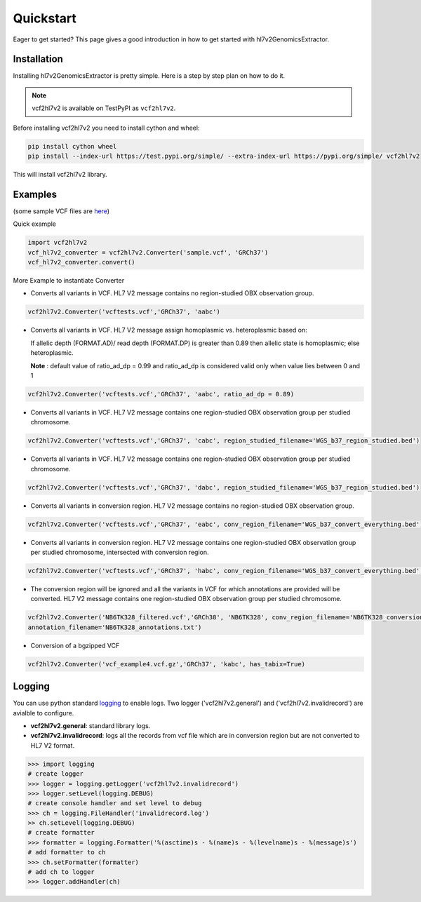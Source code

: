 .. _quickstart:

Quickstart
==========

Eager to get started? This page gives a good introduction in how to get started
with hl7v2GenomicsExtractor.

Installation
---------------------

Installing hl7v2GenomicsExtractor is pretty simple. Here is a step by step plan on how to do it.

.. note::
    vcf2hl7v2 is available on TestPyPI as ``vcf2hl7v2``.

Before installing vcf2hl7v2 you need to install cython and wheel:

.. code-block:: bash
    
    pip install cython wheel  
    pip install --index-url https://test.pypi.org/simple/ --extra-index-url https://pypi.org/simple/ vcf2hl7v2

This will install vcf2hl7v2 library.
 
Examples
---------------------

(some sample VCF files are `here <https://github.com/elimuinformatics/vcf2hl7v2/tree/master/vcf2hl7v2/test>`_)

Quick example

.. code-block:: python

    import vcf2hl7v2
    vcf_hl7v2_converter = vcf2hl7v2.Converter('sample.vcf', 'GRCh37')
    vcf_hl7v2_converter.convert()

More Example to instantiate Converter

-  Converts all variants in VCF. HL7 V2 message contains no region-studied
   OBX observation group.

.. code-block:: python

       vcf2hl7v2.Converter('vcftests.vcf','GRCh37', 'aabc')

-  Converts all variants in VCF. HL7 V2 message assign homoplasmic vs.
   heteroplasmic based on:

   If allelic depth (FORMAT.AD)/ read depth (FORMAT.DP) is greater than 0.89
   then allelic state is homoplasmic; else heteroplasmic.

   **Note** : default value of ratio_ad_dp = 0.99 and ratio_ad_dp is considered valid only when value lies between 0 and 1

.. code-block:: python

        vcf2hl7v2.Converter('vcftests.vcf','GRCh37', 'aabc', ratio_ad_dp = 0.89)

-  Converts all variants in VCF. HL7 V2 message contains one region-studied
   OBX observation group per studied chromosome.

.. code-block:: python

       vcf2hl7v2.Converter('vcftests.vcf','GRCh37', 'cabc', region_studied_filename='WGS_b37_region_studied.bed')

-  Converts all variants in VCF. HL7 V2 message contains one region-studied
   OBX observation group per studied chromosome.

.. code-block:: python

       vcf2hl7v2.Converter('vcftests.vcf','GRCh37', 'dabc', region_studied_filename='WGS_b37_region_studied.bed')

-  Converts all variants in conversion region. HL7 V2 message contains no
   region-studied OBX observation group.

.. code-block:: python

       vcf2hl7v2.Converter('vcftests.vcf','GRCh37', 'eabc', conv_region_filename='WGS_b37_convert_everything.bed')

-  Converts all variants in conversion region. HL7 V2 message contains one
   region-studied OBX observation group per studied chromosome, intersected with
   conversion region.

.. code-block:: python

       vcf2hl7v2.Converter('vcftests.vcf','GRCh37', 'habc', conv_region_filename='WGS_b37_convert_everything.bed', region_studied_filename='WGS_b37_region_studied.bed')

-  The conversion region will be ignored and all the variants in VCF for 
   which annotations are provided will be converted. HL7 V2 message contains one
   region-studied OBX observation group per studied chromosome.

.. code-block:: python

       vcf2hl7v2.Converter('NB6TK328_filtered.vcf','GRCh38', 'NB6TK328', conv_region_filename='NB6TK328_conversion_region.bed', region_studied_filename='NB6TK328_region_studied.bed',
       annotation_filename='NB6TK328_annotations.txt')

-  Conversion of a bgzipped VCF

.. code-block:: python

       vcf2hl7v2.Converter('vcf_example4.vcf.gz','GRCh37', 'kabc', has_tabix=True)

Logging
---------------------
You can use python standard `logging <https://docs.python.org/3/library/logging.html>`_ to enable logs. Two logger ('vcf2hl7v2.general') and ('vcf2hl7v2.invalidrecord') are avialble to configure.

-  **vcf2hl7v2.general**: standard library logs. 

-  **vcf2hl7v2.invalidrecord**: logs all the records from vcf file which are in conversion region but are not converted to HL7 V2 format.

.. code-block:: python

    >>> import logging
    # create logger
    >>> logger = logging.getLogger('vcf2hl7v2.invalidrecord')
    >>> logger.setLevel(logging.DEBUG)
    # create console handler and set level to debug
    >>> ch = logging.FileHandler('invalidrecord.log')
    >> ch.setLevel(logging.DEBUG)
    # create formatter
    >>> formatter = logging.Formatter('%(asctime)s - %(name)s - %(levelname)s - %(message)s')
    # add formatter to ch
    >>> ch.setFormatter(formatter)
    # add ch to logger
    >>> logger.addHandler(ch)
